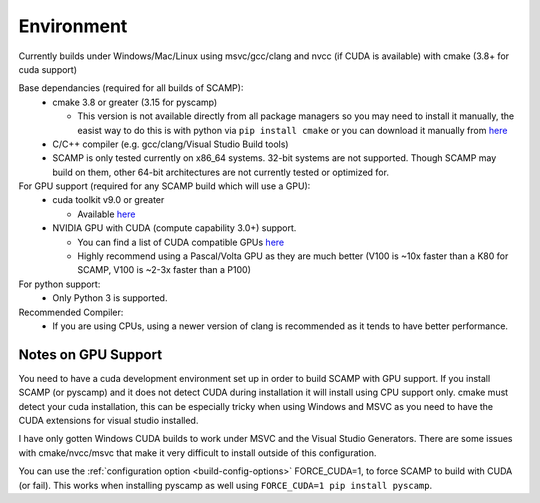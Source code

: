 Environment
===========

Currently builds under Windows/Mac/Linux using msvc/gcc/clang and nvcc (if CUDA is available) with cmake (3.8+ for cuda support)

Base dependancies (required for all builds of SCAMP):
  * cmake 3.8 or greater (3.15 for pyscamp)
  
    * This version is not available directly from all package managers so you may need to install it manually, the easist way to do this is with python via ``pip install cmake`` or you can download it manually from `here <https://cmake.org/download/>`_

  * C/C++ compiler (e.g. gcc/clang/Visual Studio Build tools)

  * SCAMP is only tested currently on x86_64 systems. 32-bit systems are not supported. Though SCAMP may build on them, other 64-bit architectures are not currently tested or optimized for.

 
For GPU support (required for any SCAMP build which will use a GPU):
  * cuda toolkit v9.0 or greater

    * Available `here <https://developer.nvidia.com/cuda-toolkit>`_ 

  * NVIDIA GPU with CUDA (compute capability 3.0+) support.

    * You can find a list of CUDA compatible GPUs `here <https://developer.nvidia.com/cuda-gpus>`_
    * Highly recommend using a Pascal/Volta GPU as they are much better (V100 is ~10x faster than a K80 for SCAMP, V100 is ~2-3x faster than a P100)

 
For python support:
  * Only Python 3 is supported.

Recommended Compiler:
 * If you are using CPUs, using a newer version of clang is recommended as it tends to have better performance.


Notes on GPU Support
""""""""""""""""""""

You need to have a cuda development environment set up in order to build SCAMP with GPU support. If you install SCAMP (or pyscamp) and it does not detect CUDA during installation it will install using CPU support only. cmake must detect your cuda installation, this can be especially tricky when using Windows and MSVC as you need to have the CUDA extensions for visual studio installed. 

I have only gotten Windows CUDA builds to work under MSVC and the Visual Studio Generators. There are some issues with cmake/nvcc/msvc that make it very difficult to install outside of this configuration.

You can use the :ref:`configuration option <build-config-options>` FORCE_CUDA=1, to force SCAMP to build with CUDA (or fail). This works when installing pyscamp as well using ``FORCE_CUDA=1 pip install pyscamp``.



